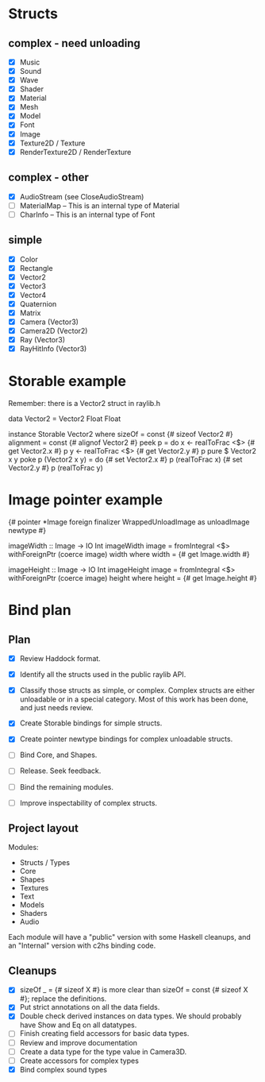 * Structs
** complex - need unloading
- [X] Music
- [X] Sound
- [X] Wave
- [X] Shader
- [X] Material
- [X] Mesh
- [X] Model
- [X] Font
- [X] Image
- [X] Texture2D / Texture
- [X] RenderTexture2D / RenderTexture
** complex - other
- [X] AudioStream (see CloseAudioStream)
- [ ] MaterialMap -- This is an internal type of Material
- [ ] CharInfo -- This is an internal type of Font
** simple
- [X] Color
- [X] Rectangle
- [X] Vector2
- [X] Vector3
- [X] Vector4
- [X] Quaternion
- [X] Matrix
- [X] Camera (Vector3)
- [X] Camera2D (Vector2)
- [X] Ray (Vector3)
- [X] RayHitInfo (Vector3)
* Storable example
Remember: there is a Vector2 struct in raylib.h

data Vector2 = Vector2 Float Float

instance Storable Vector2 where
    sizeOf = const {# sizeof Vector2 #}
    alignment = const {# alignof Vector2 #}
    peek p = do
        x <- realToFrac <$> {# get Vector2.x #} p
        y <- realToFrac <$> {# get Vector2.y #} p
        pure $ Vector2 x y
    poke p (Vector2 x y) = do
        {# set Vector2.x #} p (realToFrac x)
        {# set Vector2.y #} p (realToFrac y)
* Image pointer example
{# pointer *Image foreign finalizer WrappedUnloadImage as unloadImage newtype #}

imageWidth :: Image -> IO Int
imageWidth image = fromIntegral <$> withForeignPtr (coerce image) width
  where width = {# get Image.width #}

imageHeight :: Image -> IO Int
imageHeight image = fromIntegral <$> withForeignPtr (coerce image) height
  where height = {# get Image.height #}
* Bind plan
** Plan
- [X] Review Haddock format.

- [X] Identify all the structs used in the public raylib API.

- [X] Classify those structs as simple, or complex. Complex structs are either unloadable or in a special category. Most of this work has been done, and just needs review.

- [X] Create Storable bindings for simple structs.

- [X] Create pointer newtype bindings for complex unloadable structs.

- [ ] Bind Core, and Shapes.

- [ ] Release. Seek feedback.

- [ ] Bind the remaining modules.

- [ ] Improve inspectability of complex structs.
** Project layout
Modules:
- Structs / Types
- Core
- Shapes
- Textures
- Text
- Models
- Shaders
- Audio

Each module will have a "public" version with some Haskell cleanups, and an "Internal" version with c2hs binding code.
** Cleanups
- [X] sizeOf _ = {# sizeof X #} is more clear than sizeOf = const {# sizeof X #}; replace the definitions.
- [X] Put strict annotations on all the data fields.
- [X] Double check derived instances on data types. We should probably have Show and Eq on all datatypes.
- [ ] Finish creating field accessors for basic data types.
- [ ] Review and improve documentation
- [ ] Create a data type for the type value in Camera3D.
- [ ] Create accessors for complex types
- [X] Bind complex sound types
